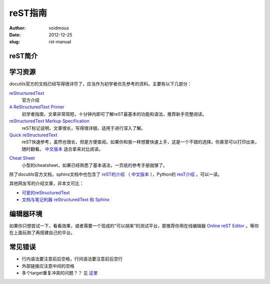 ============
reST指南
============
:author: voidmous
:date: 2012-12-25
:slug: rst-manual

reST简介
--------


学习资源
--------

docutils官方的文档已经写得很详尽了，应当作为初学者优先参考的资料。主要有以下几部分：

`reStructuredText <http://docutils.sourceforge.net/rst.html>`_
  官方介绍

`A ReStructuredText Primer <http://docutils.sourceforge.net/docs/user/rst/quickstart.html>`_
  初学者指南，文章非常简短，十分钟内即可了解reST最基本的功能和语法，推荐新手完整阅读。

`reStructuredText Markup Specification <http://docutils.sourceforge.net/docs/ref/rst/restructuredtext.html>`_
  reST标记说明，文章很长，写得很详细，适用于进行深入了解。

`Quick reStructuredText <http://docutils.sourceforge.net/docs/user/rst/quickref.html>`_
  reST快速参考，虽然也很长，但是方便查阅。如果你和我一样想要快速上手，这是一个不错的选择。你甚至可以打印出来，随时翻看。 `中文版本`__  适合拿来对比阅读。

__ http://wiki.venj.me/restructuredtext-quick-reference

`Cheat Sheet <http://docutils.sourceforge.net/docs/user/rst/cheatsheet.txt>`_
  小型的cheatsheet，如果已经熟悉了基本语法，一页纸的参考手册就够了。

除了docutils官方文档，sphinx文档中也包含了 `reST的介绍 <http://sphinx-doc.org/rest.html>`_ （ `中文版本`__ ），Python的 `resT介绍 <http://docs.python.org/documenting/rest.html>`_ ，可以一读。

__ http://www.cppexample.com/other/rest.html

其他网友写的介绍文章，非本文可比：

* `可爱的reStructuredText <http://wiki.jerrypeng.me/rest-tjlug/>`_
* `文档与笔记利器 reStructuredText 和 Sphinx <http://wowubuntu.com/restructuredtext-sphinx.html>`_

编辑器环境
----------

如果你只想尝试一下，看看效果，或者需要一个现成的“可以胡来”的测试平台，那推荐你用在线编辑器 `Online reST Editor <http://rst.ninjs.org/>`_ 。等你在上面玩熟了再搭建自己的平台。


常见错误
--------

* 行内语法要注意前后空格，行间语法要注意前后空行
* 外部链接应注意中间的空格
* 多个target重复冲突的问题？？ 见 `这里`__

__ http://stackoverflow.com/questions/5464627/how-to-have-same-text-in-two-links-with-restructured-text
